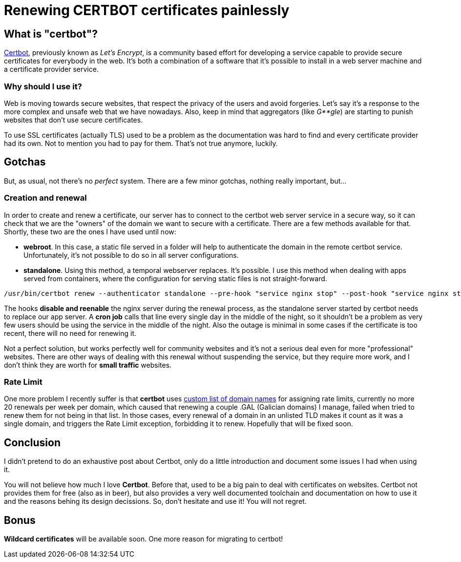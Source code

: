 = Renewing CERTBOT certificates painlessly

== What is "certbot"?

https://certbot.eff.org/[Certbot], previously known as _Let's Encrypt_, is a community based effort for developing a service capable to provide secure certificates for everybody in the web. It's both a combination of a software that it's possible to install in a web server machine and a certificate provider service.

=== Why should I use it?

Web is moving towards secure websites, that respect the privacy of the users and avoid forgeries. Let's say it's a response to the more complex and unsafe web that we have nowadays. Also, keep in mind that aggregators (like _G**gle_) are starting to punish websites that don't use secure certificates.

To use SSL certificates (actually TLS) used to be a problem as the documentation was hard to find and every certificate provider had its own. Not to mention you had to pay for them. That's not true anymore, luckily.

== Gotchas

But, as usual, not there's no _perfect_ system. There are a few minor gotchas, nothing really important, but...

=== Creation and renewal

In order to create and renew a certificate, our server has to connect to the certbot web server service in a secure way, so it can check that we are the "owners" of the domain we want to secure  with a certificate. There are a few methods available for that. Shortly, these two are the ones I have used until now:

- *webroot*. In this case, a static file served in a folder will help to authenticate the domain in the remote certbot service. Unfortunately, it's not possible to do so in all server configurations.
- *standalone*. Using this method, a temporal webserver replaces. It's possible. I use this method when dealing with apps served from containers, where the configuration for serving static files is not straight-forward.

----
/usr/bin/certbot renew --authenticator standalone --pre-hook "service nginx stop" --post-hook "service nginx start" > certbot.log
----

The hooks *disable and reenable* the nginx server during the renewal process, as the standalone server started by certbot needs to replace our app server. A *cron job* calls that line every single day in the middle of the night, so it shouldn't be a problem as very few users should be using the service in the middle of the night. Also the outage is minimal in some cases if the certificate is too recent, there will no need for renewing it. 

Not a perfect solution, but works perfectly well for community websites and it's not a serious deal even for more "professional" websites. There are other ways of dealing with this renewal without suspending the service, but they require more work, and I don't think they are worth for *small traffic* websites. 

=== Rate Limit

One more problem I recently suffer is that *certbot* uses https://publicsuffix.org/list/public_suffix_list.dat[custom list of domain names] for assigning rate limits, currently no more 20 renewals per week per domain, which caused that renewing a couple .GAL (Galician domains) I manage, failed when tried to renew them for not being in that list. In those cases, every renewal of a domain in an unlisted TLD makes it count as it was a single domain, and triggers the Rate Limit exception, forbidding it to renew. Hopefully that will be fixed soon.

== Conclusion

I didn't pretend to do an exhaustive post about Certbot, only do a little introduction and document some issues I had when using it. 

You will not believe how much I love *Certbot*. Before that, used to be a big pain to deal with certificates on websites. Certbot not provides them for free (also as in beer), but also provides a very well documented toolchain and documentation on how to use it and the reasons behing its design decissions. So, don't hesitate and use it! You will not regret.

== Bonus

*Wildcard certificates* will be available soon. One more reason for migrating to certbot!